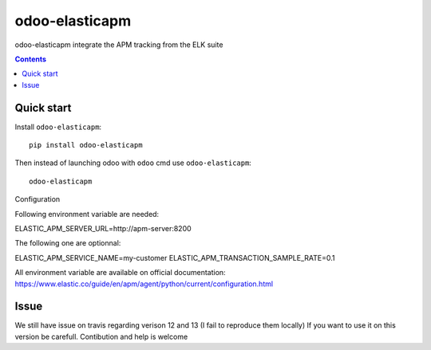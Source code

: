 odoo-elasticapm
=================

.. image:: https://img.shields.io/badge/licence-AGPL--3-blue.png
    :target: http://www.gnu.org/licenses/agpl-3.0-standalone.html
    :alt: License: AGPL-3
.. image:: https://badge.fury.io/py/odoo-elasticapm.svg
    :target: http://badge.fury.io/py/odoo-elasticapm

odoo-elasticapm integrate the APM tracking from the ELK suite

.. contents::

Quick start
~~~~~~~~~~~

Install ``odoo-elasticapm``::

  pip install odoo-elasticapm


Then instead of launching odoo with ``odoo`` cmd use ``odoo-elasticapm``::

  odoo-elasticapm


Configuration

Following environment variable are needed:

ELASTIC_APM_SERVER_URL=http://apm-server:8200


The following one are optionnal:

ELASTIC_APM_SERVICE_NAME=my-customer
ELASTIC_APM_TRANSACTION_SAMPLE_RATE=0.1

All environment variable are available on official documentation:
https://www.elastic.co/guide/en/apm/agent/python/current/configuration.html


Issue
~~~~~~~
We still have issue on travis regarding verison 12 and 13 (I fail to reproduce them locally)
If you want to use it on this version be carefull.
Contibution and help is welcome
